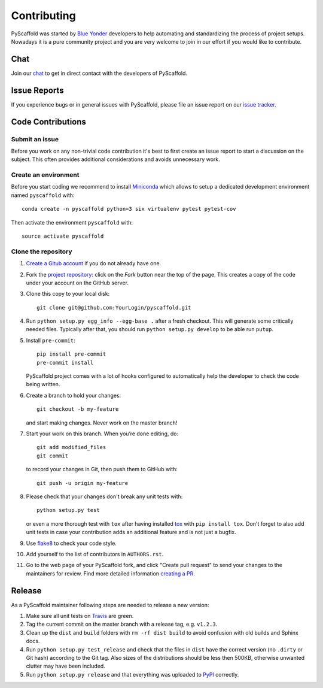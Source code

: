 ============
Contributing
============

PyScaffold was started by `Blue Yonder`_ developers to help automating and
standardizing the process of project setups. Nowadays it is a pure community
project and you are very welcome to join in our effort if you would like
to contribute.

Chat
====

Join our chat_ to get in direct contact with the developers of PyScaffold.


Issue Reports
=============

If you experience bugs or in general issues with PyScaffold, please file an
issue report on our `issue tracker`_.


Code Contributions
==================

Submit an issue
---------------

Before you work on any non-trivial code contribution it's best to first create
an issue report to start a discussion on the subject. This often provides
additional considerations and avoids unnecessary work.

Create an environment
---------------------

Before you start coding we recommend to install Miniconda_ which allows
to setup a dedicated development environment named ``pyscaffold`` with::

   conda create -n pyscaffold python=3 six virtualenv pytest pytest-cov

Then activate the environment ``pyscaffold`` with::

   source activate pyscaffold

Clone the repository
--------------------

#. `Create a Gitub account`_  if you do not already have one.
#. Fork the `project repository`_: click on the *Fork* button near the top of the
   page. This creates a copy of the code under your account on the GitHub server.
#. Clone this copy to your local disk::

    git clone git@github.com:YourLogin/pyscaffold.git

#. Run ``python setup.py egg_info --egg-base .`` after a fresh checkout.
   This will generate some critically needed files. Typically after that,
   you should run ``python setup.py develop`` to be able run ``putup``.

#. Install ``pre-commit``::

    pip install pre-commit
    pre-commit install

   PyScaffold project comes with a lot of hooks configured to
   automatically help the developer to check the code being written.

#. Create a branch to hold your changes::

    git checkout -b my-feature

   and start making changes. Never work on the master branch!

#. Start your work on this branch. When you’re done editing, do::

    git add modified_files
    git commit

   to record your changes in Git, then push them to GitHub with::

    git push -u origin my-feature

#. Please check that your changes don't break any unit tests with::

    python setup.py test

   or even a more thorough test with ``tox`` after having installed
   `tox`_ with ``pip install tox``.
   Don't forget to also add unit tests in case your contribution
   adds an additional feature and is not just a bugfix.
#. Use `flake8`_ to check your code style.
#. Add yourself to the list of contributors in ``AUTHORS.rst``.
#. Go to the web page of your PyScaffold fork, and click
   "Create pull request" to send your changes to the maintainers for review.
   Find more detailed information `creating a PR`_.

Release
=======

As a PyScaffold maintainer following steps are needed to release a new version:

#. Make sure all unit tests on `Travis`_ are green.
#. Tag the current commit on the master branch with a release tag, e.g. ``v1.2.3``.
#. Clean up the ``dist`` and ``build`` folders with ``rm -rf dist build``
   to avoid confusion with old builds and Sphinx docs.
#. Run ``python setup.py test_release`` and check that the files in ``dist`` have
   the correct version (no ``.dirty`` or Git hash) according to the Git tag.
   Also sizes of the distributions should be less then 500KB, otherwise unwanted
   clutter may have been included.
#. Run ``python setup.py release`` and that everything was uploaded to `PyPI`_ correctly.

.. _Travis: https://travis-ci.org/blue-yonder/pyscaffold
.. _PyPI: https://pypi.python.org/
.. _Blue Yonder: http://www.blue-yonder.com/en/
.. _project repository: https://github.com/blue-yonder/pyscaffold/
.. _Git: http://git-scm.com/
.. _chat: https://gitter.im/blue-yonder/pyscaffold
.. _Miniconda: https://conda.io/miniconda.html
.. _issue tracker: http://github.com/blue-yonder/pyscaffold/issues
.. _Create a Gitub account: https://github.com/signup/free
.. _creating a PR: https://help.github.com/articles/creating-a-pull-request/
.. _tox: https://tox.readthedocs.io/
.. _flake8: http://flake8.pycqa.org/

